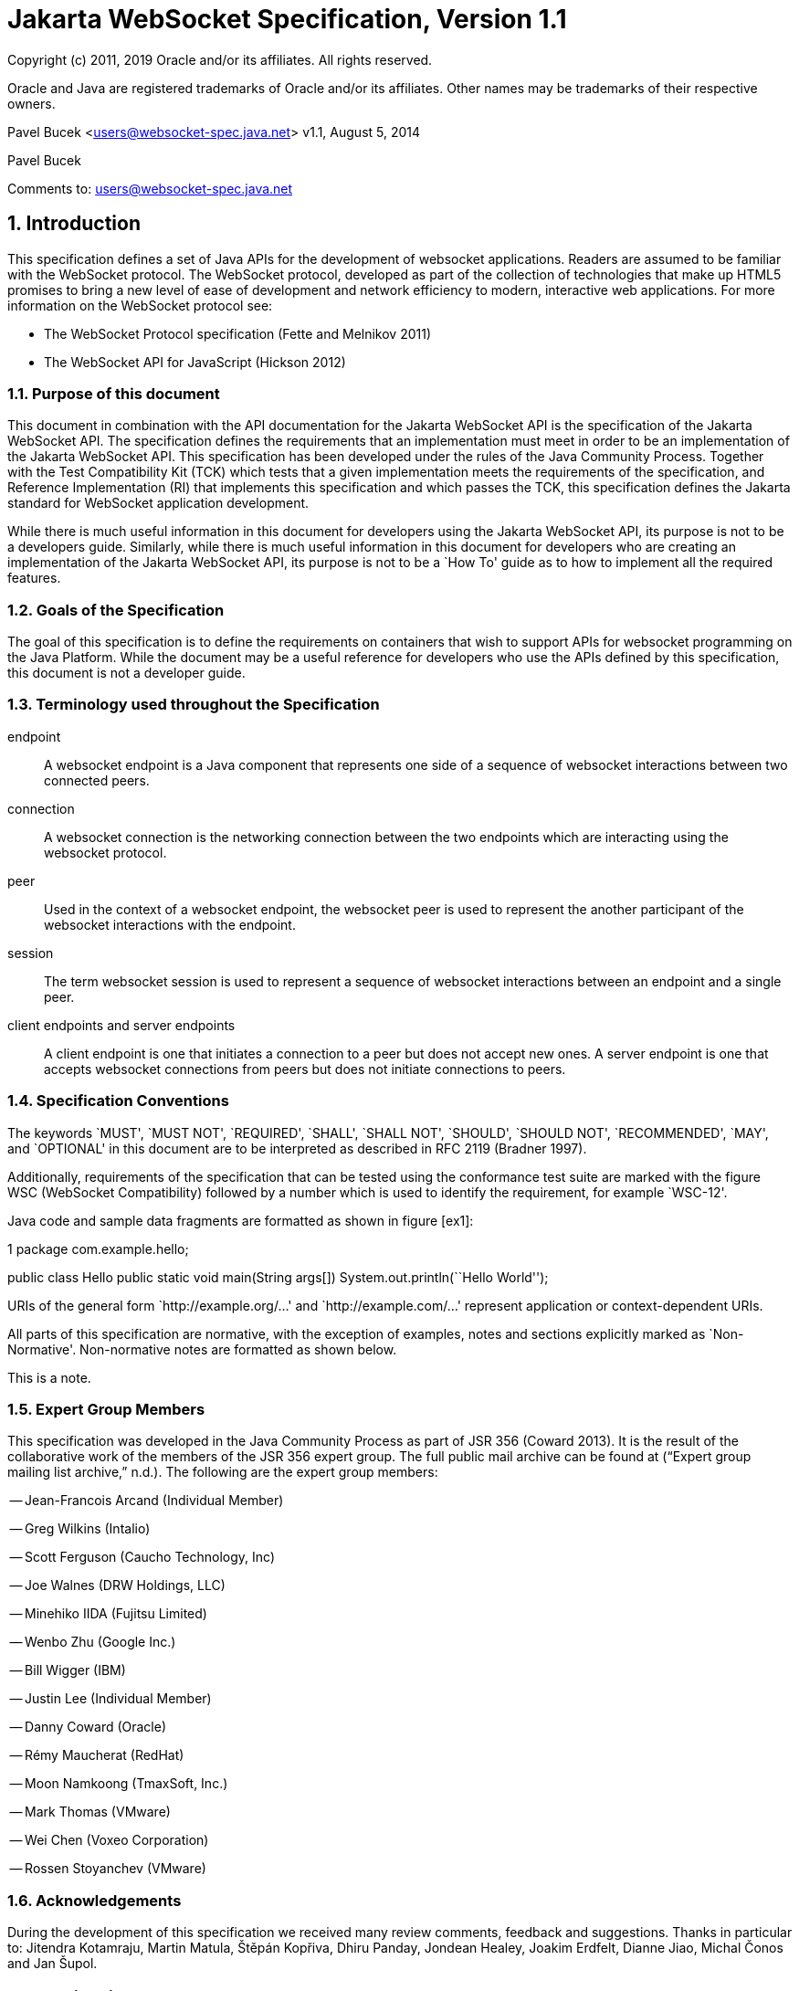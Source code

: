 :sectnums:
= Jakarta WebSocket Specification, Version 1.1

Copyright (c) 2011, 2019 Oracle and/or its affiliates. All rights reserved.

Oracle and Java are registered trademarks of Oracle and/or its 
affiliates. Other names may be trademarks of their respective owners. 

Pavel Bucek <users@websocket-spec.java.net>
v1.1, August 5, 2014

Pavel Bucek +

Comments to: users@websocket-spec.java.net

[[introduction]]
== Introduction

This specification defines a set of Java APIs for the development of
websocket applications. Readers are assumed to be familiar with the
WebSocket protocol. The WebSocket protocol, developed as part of the
collection of technologies that make up HTML5 promises to bring a new
level of ease of development and network efficiency to modern,
interactive web applications. For more information on the WebSocket
protocol see:

* The WebSocket Protocol specification (Fette and Melnikov 2011)
* The WebSocket API for JavaScript (Hickson 2012)

[[purpose]]
=== Purpose of this document

This document in combination with the API documentation for the Jakarta
WebSocket API is the specification of the Jakarta WebSocket API. The
specification defines the requirements that an implementation must meet
in order to be an implementation of the Jakarta WebSocket API. This
specification has been developed under the rules of the Java Community
Process. Together with the Test Compatibility Kit (TCK) which tests that
a given implementation meets the requirements of the specification, and
Reference Implementation (RI) that implements this specification and
which passes the TCK, this specification defines the Jakarta standard for
WebSocket application development.

While there is much useful information in this document for developers
using the Jakarta WebSocket API, its purpose is not to be a developers
guide. Similarly, while there is much useful information in this
document for developers who are creating an implementation of the Jakarta
WebSocket API, its purpose is not to be a `How To' guide as to how to
implement all the required features.

[[goals-of-the-specification]]
=== Goals of the Specification

The goal of this specification is to define the requirements on
containers that wish to support APIs for websocket programming on the
Java Platform. While the document may be a useful reference for
developers who use the APIs defined by this specification, this document
is not a developer guide.

[[terminology-used-throughout-the-specification]]
=== Terminology used throughout the Specification

endpoint::
  A websocket endpoint is a Java component that represents one side of a
  sequence of websocket interactions between two connected peers.
connection::
  A websocket connection is the networking connection between the two
  endpoints which are interacting using the websocket protocol.
peer::
  Used in the context of a websocket endpoint, the websocket peer is
  used to represent the another participant of the websocket
  interactions with the endpoint.
session::
  The term websocket session is used to represent a sequence of
  websocket interactions between an endpoint and a single peer.
client endpoints and server endpoints::
  A client endpoint is one that initiates a connection to a peer but
  does not accept new ones. A server endpoint is one that accepts
  websocket connections from peers but does not initiate connections to
  peers.

[[specification-conventions]]
=== Specification Conventions

The keywords `MUST', `MUST NOT', `REQUIRED', `SHALL', `SHALL NOT',
`SHOULD', `SHOULD NOT', `RECOMMENDED', `MAY', and `OPTIONAL' in this
document are to be interpreted as described in RFC 2119 (Bradner 1997).

Additionally, requirements of the specification that can be tested using
the conformance test suite are marked with the figure WSC (WebSocket
Compatibility) followed by a number which is used to identify the
requirement, for example `WSC-12'.

Java code and sample data fragments are formatted as shown in figure
[ex1]:

1 package com.example.hello;

public class Hello public static void main(String args[])
System.out.println(``Hello World'');

URIs of the general form `http://example.org/...' and
`http://example.com/...' represent application or context-dependent
URIs.

All parts of this specification are normative, with the exception of
examples, notes and sections explicitly marked as `Non-Normative'.
Non-normative notes are formatted as shown below.

This is a note.

[[expert_group]]
=== Expert Group Members

This specification was developed in the Java Community Process as part
of JSR 356 (Coward 2013). It is the result of the collaborative work of
the members of the JSR 356 expert group. The full public mail archive
can be found at (“Expert group mailing list archive,” n.d.). The
following are the expert group members:


-- Jean-Francois Arcand (Individual Member)

-- Greg Wilkins (Intalio)

-- Scott Ferguson (Caucho Technology, Inc)

-- Joe Walnes (DRW Holdings, LLC)

-- Minehiko IIDA (Fujitsu Limited)

-- Wenbo Zhu (Google Inc.)

-- Bill Wigger (IBM)

-- Justin Lee (Individual Member)

-- Danny Coward (Oracle)

-- Rémy Maucherat (RedHat)

-- Moon Namkoong (TmaxSoft, Inc.)

-- Mark Thomas (VMware)

-- Wei Chen (Voxeo Corporation)

-- Rossen Stoyanchev (VMware)

[[acks]]
=== Acknowledgements

During the development of this specification we received many review
comments, feedback and suggestions. Thanks in particular to: Jitendra
Kotamraju, Martin Matula, Štěpán Kopřiva, Dhiru Panday, Jondean Healey,
Joakim Erdfelt, Dianne Jiao, Michal Čonos and Jan Šupol.

[[applications]]
== Applications

Jakarta WebSocket applications consist of websocket endpoints. A websocket
endpoint is a Java object that represents one end of a websocket
connection between two peers.

There are two main means by which an endpoint can be created. The first
means is to implement certain of the API classes from the Jakarta WebSocket
API with the required behavior to handle the endpoint lifecycle, consume
and send messages, publish itself, or connect to a peer. Often, this
specification will refer to this kind of endpoint as a __programmatic
endpoint__. The second means is to decorate a Plain Old Java Object
(POJO) with certain of the annotations from the Jakarta WebSocket API. The
implementation then takes these annotated classes and creates the
appropriate objects at runtime to deploy the POJO as a websocket
endpoint. Often, this specification will refer to this kind of endpoint
as an __annotated endpoint__. The specification will refer to an
endpoint when it is talking about either kind of endpoint: programmatic
or annotated.

The endpoint participates in the opening handshake that establishes the
websocket connection. The endpoint will typically send and receive a
variety of websocket messages. The endpoint’s lifecycle comes to an end
when the websocket connection is closed.

[[api]]
=== API Overview

This section gives a brief overview of the Jakarta WebSocket API in order
to set the stage for the detailed requirements that follow.

[[endpoint-lifecycle]]
==== Endpoint Lifecycle

A logical websocket endpoint is represented in the Jakarta WebSocket API by
instances of the *Endpoint* class. Developers may subclass the
*Endpoint* class with a public, concrete class in order to intercept
lifecycle events of the endpoint: those of a peer connecting, an open
connection ending and an error being raised during the lifetime of the
endpoint.

Unless otherwise overridden by a developer provided configurator (see
[configuration:creation]), the websocket implementation must use one
instance per application per VM of the *Endpoint* class to represent the
logical endpoint per connected peer. [WSC 2.1.1-1] Each instance of the
*Endpoint* class in this typical case only handles connections to the
endpoint from one and only one peer.

[[sessions]]
==== Sessions

The Jakarta WebSocket API models the sequence of interactions between an
endpoint and each of its peers using an instance of the *Session* class.
The interactions between a peer and an endpoint begin with an open
notification, followed by some number, possibly zero, of websocket
messages between the endpoint and peer, followed by a close notification
or possibly a fatal error which terminates the connection. For each peer
that is interacting with an endpoint, there is one unique *Session*
instance that represents that interaction. [WSC 2.1.2-1] This *Session*
instance corresponding to the connection with that peer is passed to the
endpoint instance representing the logical endpoint at the key events in
its lifecycle.

Developers may use the user property map accessible through the
*getUserProperties()* call on the *Session* object to associate
application specific information with a particular session. The
websocket implementation must preserve this session data for later
access until the completion of the *onClose()* method on the endpoint
instance. [WSC 2.1.2-2]. After that time, the websocket implementation
is permitted to discard the developer data. A websocket implementation
that chooses to pool *Session* instances may at that point re-use the
same *Session* instance to represent a new connection provided it issues
a new unique *Session* id. [WSC 2.1.2-3]

Websocket implementations that are part of a distributed container may
need to migrate websocket sessions from one node to another in the case
of a failover. Implementations are required to preserve developer data
objects inserted into the websocket session if the data is marked
**java.io.Serializable**. [WSC 2.1.2-4]

[[receiving-messages]]
==== Receiving Messages

The Jakarta WebSocket API presents a variety of means for an endpoint to
receive messages from its peers. Developers implement the subtype of the
*MessageHandler* interface that suits the message delivery style that
best suits their needs, and register the interest in messages from a
particular peer by registering the handler on the Session instance
corresponding to the peer.

The API limits the registration of *MessageHandlers* per *Session* to be
one *MessageHandler* per native websocket message type. [WSC 2.1.3-1] In
other words, the developer can only register at most one
*MessageHandler* for incoming text messages, one *MessageHandler* for
incoming binary messages, and one *MessageHandler* for incoming pong
messages. The websocket implementation must generate an error if this
restriction is violated [WSC 2.1.3-2].

Future versions of the specification may lift this restriction.

Method *Session.addMessageHandler(MessageHandler)* is not safe for use
in all circumstances, especially when using Lambda Expressions. The API
forces implementations to get the **MessageHandler**’s type parameter in
runtime, which is not always possible. The only case where you can
safely use this method is when you are directly implementing
*MessageHandler.Whole* or *MessageHandler.Partial* as an anonymous
class. This approach guarantees that generic type information will be
present in the generated class file and the runtime will be able to get
it. For any other case (Lambda Expressions included), one of following
methods have to be used:
*Session.addMessageHandler(Classlatexmath:[$<$]Tlatexmath:[$>$],
MessageHandler.Partiallatexmath:[$<$]Tlatexmath:[$>$])* or
**Session.addMessageHandler(Classlatexmath:[$<$]Tlatexmath:[$>$],
MessageHandler.Wholelatexmath:[$<$]Tlatexmath:[$>$])**.

[[sending-messages]]
==== Sending Messages

The Jakarta WebSocket API models each peer of a session with an endpoint as
an instance of the *RemoteEndpoint* interface. This interface and its
two subtypes (**RemoteEndpoint.Whole** and **RemoteEndpoint.Partial**)
contain a variety of methods for sending websocket messages from the
endpoint to its peer.

Example

Here is an example of a server endpoint that waits for incoming text
messages, and responds immediately when it gets one to the client that
sent it. The example endpoint is shown, first using only the API
classes:

[source,java]
public class HelloServer extends Endpoint {
    @Override
    public void onOpen(Session session, EndpointConfig ec) {
        final RemoteEndpoint.Basic remote = session.getBasicRemote();
        session.addMessageHandler(String.class,
            new MessageHandler.Whole<String>() {
                public void onMessage(String text) {
                    try {
                        remote.sendText("Got your message (" + text + "). Thanks !");
                    } catch (IOException ioe) {
                        ioe.printStackTrace();
                    }
                }
        });
    }
}

and second using the annotations in the API:

[source,java]
@ServerEndpoint("/hello")
public class MyHelloServer {
    @OnMessage
    public String handleMessage(String message) {
        return "Got your message (" + message + "). Thanks !";
    }
}

Note: the examples are almost equivalent save for the annotated endpoint
carries its own path mapping.

[[closing-connections]]
==== Closing Connections

If an open connection to a websocket endpoint is to be closed for any
reason, whether as a result of receiving a websocket close event from
the peer, or because the underlying implementation has reason to close
the connection, the websocket implementation must invoke the *onClose()*
method of the websocket endpoint. [WSC 2.1.5-1]

If the close was initiated by the remote peer, the implementation must
use the close code and reason sent in the websocket protocol close
frame. If the close was initiated by the local container, for example if
the local container determines the session has timed out, the local
implementation must use the websocket protocol close code
latexmath:[$1006$] (a code especially disallowed in close frames on the
wire), with a suitable close reason. That way the endpoint can determine
whether the close was initiated remotely or locally. If the session is
closed locally, the implementation must attempt to send the websocket
close frame prior to calling the *onClose()* method of the websocket
endpoint.

[[clients-and-servers]]
==== Clients and Servers

The websocket protocol is a two-way protocol. Once established, the
websocket protocol is symmetrical between the two parties in the
conversation. The difference between a websocket _client_ and a
websocket _server_ lies only in the means by which the two parties are
connected. In this specification, we will say that a websocket client is
a websocket endpoint that initiates a connection to a peer. We will say
that a _websocket server_ is a websocket endpoint that is published and
awaits connections from peers. In most deployments, a websocket client
will connect to only one websocket server, and a websocket server will
accept connections from several clients.

Accordingly, the WebSocket API only distinguishes between endpoints that
are websocket clients from endpoints that are websocket servers in the
configuration and setup phase.

[[websocketcontainers]]
==== WebSocketContainers

The websocket implementation is represented to applications by instances
of the *WebSocketContainer* class. Each *WebSocketContainer* instance
carries a number of configuration properties that apply to endpoints
deployed within it. In server deployments of websocket implementations,
there is one unique *WebSocketContainer* instance per application per
Java VM. [WSC 2.1.7-1] In client deployments of websocket
implementations, applications obtain instances of the
*WebSocketContainer* from the *ContainerProvider* class.

[[endpoints-using-websocket-annotations]]
=== Endpoints using WebSocket Annotations

Java annotations have become widely used as a means to add deployment
characteristics to Java objects, particularly in the Jakarta EE platform.
The Jakarta WebSocket specification defines a small number of websocket
annotations that allow developers to take Java classes and turn them
into websocket endpoints. This section gives a short overview to set the
stage for more detailed requirements later in this specification.

[[annotated-endpoints]]
==== Annotated Endpoints

The class level *@ServerEndpoint* annotation indicates that a Java class
is to become a websocket endpoint at runtime. Developers may use the
value attribute to specify a URI mapping for the endpoint. The
*encoders* and *decoders* attributes allow the developer to specify
classes that encode application objects into websocket messages, and
decode websocket messages into application objects.

[[websocket-lifecycle]]
==== Websocket Lifecycle

The method level *@OnOpen* and *@OnClose* annotations allow the
developers to decorate methods on their *@ServerEndpoint* annotated Java
class to specify that they must be called by the implementation when the
resulting endpoint receives a new connection from a peer or when a
connection from a peer is closed, respectively. [WSC 2.2.2-1]

[[handling-messages]]
==== Handling Messages

In order that the annotated endpoint can process incoming messages, the
method level *@OnMessage* annotation allows the developer to indicate
which methods the implementation must call when a message is received. [WSC 2.2.3-1]

[[handling-errors]]
==== Handling Errors

In order that an annotated endpoint can handle errors that occur as a
arising from external events, for example on decoding an incoming
message, an annotated endpoint can use the *@OnError* annotation to mark
one of its methods must be called by the implementation with information
about the error whenever such an error occurs. [WSC 2.2.4-1]

[[pings-and-pongs]]
==== Pings and Pongs

The ping/pong mechanism in the websocket protocol serves as a check that
the connection is still active. Following the requirements of the
protocol, if a websocket implementation receives a ping message from a
peer, it must respond as soon as possible to that peer with a pong
message containing the same application data. [WSC 2.2.5-1] Developers
who wish to send a unidirectional pong message may do so using the
*RemoteEndpoint* API. Developers wishing to listen for returning pong
messages may either define a *MessageHandler* for them, or annotate a
method using the *@OnMessage* annotation where the method stipulates a
*PongMessage* as its message entity parameter. In either case, if the
implementation receives a pong message addressed to this endpoint, it
must call that MessageHandler or that annotated message. [WSC 2.2.5-2]

[[clientapi]]
=== Jakarta WebSocket Client API

This specification defines two configurations of the Jakarta WebSocket API.
The Jakarta WebSocket API is used to mean the full functionality defined in
this specification. This API is intended to be implemented either as a
standalone websocket implementation, as part of a Jakarta servlet
container, or as part of a full Jakarta EE platform implementation. The
APIs that must be implemented to conform to the Jakarta WebSocket API are
all the Java apis in the packages *jakarta.websocket.** and
**jakarta.websocket.server.***. Some of the non-api features of the Jakarta
WebSocket API are optional when the API is not implemented as part of
the full Jakarta EE platform, for example, the requirement that websocket
endpoints be non-contextual managed beans (see Chapter 7). Such Jakarta EE
only features are clearly marked where they are described.

The Jakarta WebSocket API also contains a subset of its functionality
intended for desktop, tablet or smartphone devices. This subset does not
contain the ability to deploy server endpoints. This subset known as the
Jakarta WebSocket Client API. The APIs that must be implemented to conform
to the Jakarta WebSocket Client API are all the Java apis in the packages
**jakarta.websocket.***.

[[configuration]]
== Configuration

WebSocket applications are configured with a number of key parameters:
the path mapping that identifies a websocket endpoint in the URI-space
of the container, the subprotocols that the endpoint supports, the
extensions that the application requires. Additionally, during the
opening handshake, the application may choose to perform other
configuration tasks, such as checking the hostname of the requesting
client, or processing cookies. This section details the requirements on
the container to support these configuration tasks.

Both client and server endpoint configurations include a list of
application provided encoder and decoder classes that the implementation
must use to translate between websocket messages and application defined
message objects. [WSC-3-1]

Here follows the definition of the server-specific and client-specific
configuration options.

[[serverconfig]]
=== Server Configurations

In order to deploy a programmatic endpoint into the URI space available
for client connections, the container requires a *ServerEndpointConfig*
instance. This object holds configuration data and the default
implementation provided algorithms needed by the implementation to
configure the endpoint. The WebSocket API allow certain of these
configuration operations to be overriden by developers by providing a
custom *ServerEndpointConfig.Configurator* implementation with the
**ServerEndpointConfig**. [WSC-3.1-1]

These operations are laid out below.

[[uri-mapping]]
==== URI Mapping

This section describes the the URI mapping policy for server endpoints.
The websocket implementation must compare the incoming URI to the
collection of all endpoint paths and determine the best match. The
incoming URI in an opening handshake request matches an enpoint path if
either it is an exact match in the case where the endpoint path is a
relative URI, and if it is a valid expansion of the endpoint path in the
case where the endpoint path is a URI template. [WSC-3.1.1-1]

An application that contains multiple endpoint paths that are the same
relative URI is not a valid application. An application that contains
multiple endpoint paths that are equivalent URI-templates is not a valid
application. [WSC-3.1.1-2]

However, it is possible for an incoming URI in an opening handshake
request theoretically to match more than one endpoint path. For example,
consider the following case:-

incoming URI: ``/a/b''

endpoint A is mapped to ``/a/b''

endpoint B is mapped to /a/\{customer-name}

The websocket implementation will attempt to match an incoming URI to an
endpoint path (URI or level 1 URI-template) in the application in a
manner equivalent to the following: [WSC-3.1.1-3]

Since the endpoint paths are either relative URIs or URI templates level
1, the paths do not match if they do not have the same number of
segments, using ’/’ as the separator. So, the container will traverse
the segments of the endpoint paths with the same number of segments as
the incoming URI from left to right, comparing each segment with the
corresponding segment of the incoming URI. At each segment, the
implementation will retain those endpoint paths that match exactly, or
if there are none, those that are a variable segment, before moving to
check the next segment. If there is an endpoint path at the end of this
process there is a match.

Because of the requirement disallowing multiple endpoint paths and
equivalent URI-templates, and the preference for exact matches at each
segment, there can only be at most one path, and it is the best match.

Examples

\i) suppose an endpoint has path /a/b/, the only incoming URI that
matches this is /a/b/

\ii) suppose an endpoint is mapped to /a/\{var}

incoming URIs that do match: /a/b (with var=b), /a/apple (with
var=apple)

URIs that do NOT match: /a, /a/b/c (because empty string and strings
with reserved characters ``/'' are not valid URI-template level 1
expansions.)

\iii) suppose we have three endpoints and their paths:

endpoint A: /a/\{var}/c

endpoint B: /a/b/c

endpoint C: /a/\{var1}/\{var2}

incoming URI: a/b/c matches B, not A or C, because an exact match is
preferred.

incoming URI: a/d/c matches A with variable var=d, because an exact
matching segment is preferred over a variable segment

incoming URI: a/x/y/ matches C, with var1=x, var2=y

\iv) suppose we have two endpoints

endpoint A: /\{var1}/d

endpoint B: /b/\{var2}

incoming URI: /b/d matches B with var2=d, not A with var1=b because the
matching process works from left to right.

The implementation must not establish the connection unless there is a
match. [WSC-3.1.1-4]

[[subprotocol-negotiation]]
==== Subprotocol Negotiation

The default server configuration must be provided a list of supported
protocols in order of preference at creation time. During subprotocol
negotiation, this configuration examines the client-supplied subprotocol
list and selects the first subprotocol in the list it supports that is
contained within the list provided by the client, or none if there is no
match. [WSC-3.1.2-1]

[[extension-modification]]
==== Extension Modification

In the opening handshake, the client supplies a list of extensions that
it would like to use. The default server configuration selects from
those extensions the ones it supports, and places them in the same order
as requested by the client. [WSC-3.1.3-1]

[[origin-check]]
==== Origin Check

The default server configuration makes a check of the hostname provided
in the Origin header, failing the handshake if the hostname cannot be
verified. [WSC-3.1.4-1]

[[handshake-modification]]
==== Handshake Modification

The default server configuration makes no modification of the opening
handshake process other than that described above. [WSC-3.1.5-1]

Developers may wish to customize the configuration and handshake
negotiation policies laid out above. In order to do so, they may provide
their own implementations of **ServerEndpointConfig.Configurator**.

For example, developers may wish to intervene more in the handshake
process. They may wish to use Http cookies to track clients, or insert
application specific headers in the handshake response. In order to do
this, they may implement the *modifyHandshake()* method on the
**ServerEndpointConfig.Configurator**, wherein they have full access to
the *HandshakeRequest* and *HandshakeResponse* of the handshake.

[[custom-state-or-processing-across-server-endpoint-instances]]
==== Custom State or Processing Across Server Endpoint Instances

The developer may also implement *ServerEndpointConfig.Configurator* in
order to hold custom application state or methods for other kinds of
application specific processing that is accessible from all *Endpoint*
instances of the same logical endpoint via the *EndpointConfig* object.

[[configuration:creation]]
==== Customizing Endpoint Creation

The developer may control the creation of endpoint instances by
supplying a *ServerEndpointConfig.Configurator* object that overrides
the *getEndpointInstance()* call. The implementation must call this
method each time a new client connects to the logical endpoint.
[WSC-3.1.7-1] The platform default implementation of this method is to
return a new instance of the endpoint class each time it is called. [WSC-3.1.7-2]

In this way, developers may deploy endpoints in such a way that only one
instance of the endpoint class is instantiated for all the client
connections to the logical endpoints. In this case, developers are
cautioned that such a `singleton' instance of the endpoint class will
have to program with concurrent calling threads in mind, for example, if
two different clients send a message at the same time.

[[client-configuration]]
=== Client Configuration

In order to connect a websocket client endpoint to its corresponding
websocket server endpoint, the implementation requires configuration
information. Aside from the list of encoders and decoders, the Jakarta
WebSocket API needs the following attributes:

[[subprotocols]]
==== Subprotocols

The default client configuration uses the developer provided list of
subprotocols, to send in order of preference, the names of the
subprotocols it would like to use in the opening handshake it
formulates. [WSC-3.2.1-1]

[[extensions]]
==== Extensions

The default client configuration must use the developer provided list of
extensions to send, in order of preference, the extensions, including
parameters, that it would like to use in the opening handshake it
formulates. [WSC-3.2.2-1]

[[client-configuration-modification]]
==== Client Configuration Modification

Some clients may wish to adapt the way in which the client side
formulates the opening handshake interaction with the server. Developers
may provide their own implementations of
ClientEndpointConfig.Configurator which override the default behavior of
the underlying implementation in order to customize it to suit a
particular application’s needs.

[[annotations]]
== Annotations

This section contains a full specification of the semantics of the
annotations in the Jakarta WebSocket API.

[[serverendpoint]]
=== @ServerEndpoint

This class level annotation signifies that the Java class it decorates
must be deployed by the implementation as a websocket server endpoint
and made available in the URI-space of the websocket implementation.
[WSC-4.1-1] The class must be public, concrete, and have a public
no-args constructor. The class may or may not be final, and may or may
not have final methods.

[[value]]
==== value

The *value* attribute must be a Java string that is a partial URI or
URI-template (level-1), with a leading `/'. For a definition of
URI-templates, see (Gregorio et al. 2012). The implementation uses the
value attribute to deploy the endpoint to the URI space of the websocket
implementation. The implementation must treat the value as relative to
the root URI of the websocket implementation in determining a match
against the request URI of an incoming opening handshake request.
[WSC-4.1.1-2] The semantics of matching for annotated endpoints is the
same as was defined in the previous chapter. The value attribute is
mandatory; the implementation must reject a missing or malformed path at
deployment time [WSC-4.1.1-3].

For example,

[source,java]
@ServerEndpoint("/bookings/{guest-id}")
public class BookingServer {

    @OnMessage
    public void processBookingRequest(
        @PathParam("guest-id") String guestID,
        String message,
        Session session) {
        // process booking from the given guest here
    }
}

In this case, a client will be able to connect to this endpoint with any
of the URIs

* */bookings/JohnSmith*
* */bookings/SallyBrown*
* */bookings/MadisonWatson*

However, were the endpoint annotation to be
**@ServerEndpoint(``/bookings/SallyBrown'')**, then only a client
request to */bookings/SallyBrown* would be able to connect to this
websocket endpoint.

If URI-templates are used in the value attribute, the developer may
retrieve the variable path segments using the *@PathParam* annotation,
as described below.

Applications that contain more than one annotated endpoint may
inadvertently use the same relative URI. The websocket implementation
must reject such an application at deployment time with an informative
error message that there is a duplicate path that it cannot resolve. [WSC-4.1.1-4]

Applications may contain an endpoint mapped to a path that is an
expanded form of a URI template that is used by another endpoint in the
same application. In this case, the application is valid. Please refer
to the previous chapter for a definition of how to resolve the best
match in this type of situation.

Future versions of the specification may allow higher levels of
URI-templates.

[[encoders]]
==== encoders

The *encoders* attribute contains a (possibly empty) list of Java
classes that are to act as encoder components for this endpoint. These
classes must implement some form of the *Encoder* interface, and have
public no-arg constructors and be visible within the classpath of the
application that this websocket endpoint is part of. The implementation
must create a new instance of each encoder per connection per endpoint
which guarantees no two threads are in the encoder at the same time. The
implementation must attempt to encode application objects of matching
parametrized type as the encoder when they are attempted to be sent
using the *RemoteEndpoint* API [WSC-4.1.2-1].

[[decoders]]
==== decoders
^^^^^^^^

The *decoders* attribute contains a (possibly empty) list of Java
classes that are to act as decoder components for this endpoint. These
classes must implement some form of the *Decoder* interface, and have
public no-arg constructors and be visible within the classpath of the
application that this websocket endpoint is part of. The implementation
must create a new instance of each encoder per connection per endpoint.
The implementation must attempt to decode websocket messages using the
decoder in the list appropriate to the native websocket message type and
pass the message in decoded object form to the websocket endpoint
[WSC-4.1.3-1]. On *Decoder* implementations that have it, the
implementation must use the *willDecode()* method on the decoder to
determine if the *Decoder* will match the incoming message [WSC-4.1.3-2]

[[subprotocols-1]]
==== subprotocols

The *subprotocols* parameter contains a (possibly empty) list of string
names of the sub protocols that this endpoint supports. The
implementation must use this list in the opening handshake to negotiate
the desired subprotocol to use for the connection it establishes
[WSC-4.1.4-1].

[[configurator]]
==== configurator

The optional configurator attribute allows the developer to indicate
that he would like the websocket implementation to use a developer
provided implementation of **ServerEndpointConfig.Configurator**. If one
is supplied, the websocket implementation must use this when configuring
the endpoint. [WSC-4.1.5-1] The developer may use this technique to
share state across all instances of the endpoint in addition to
customizing the opening handshake.

[[clientendpoint]]
=== @ClientEndpoint

This class level annotation signifies that the Java class it decorates
is to be deployed as a websocket client endpoint that will connect to a
websocket endpoint residing on a websocket server. The class must have a
public no-args constructor, and additionally may conform to one of the
types listed in Chapter [jakartaee].

[[encoders-1]]
==== encoders

The *encoders* parameter contains a (possibly empty) list of Java
classes that are to act as encoder components for this endpoint. These
classes must implement some form of the *Encoder* interface, and have
public no-arg constructors and be visible within the classpath of the
application that this websocket endpoint is part of. The implementation
must create a new instance of each encoder per connection per endpoint
which guarantees no two threads are in the encoder at the same time. The
implementation must attempt to encode application objects of matching
parametrized type as the encoder when they are attempted to be sent
using the *RemoteEndpoint* API [WSC-4.2.1-1].

[[decoders-1]]
==== decoders

The *decoders* parameter contains a (possibly empty) list of Java
classes that are to act as decoder components for this endpoint. These
classes must implement some form of the Decoder interface, and have
public no-arg constructors and be visible within the classpath of the
application that this websocket endpoint is part of. The implementation
must create a new instance of each encoder per connection per endpoint.
The implementation must attempt to decode websocket messages using the
first appropriate decoder in the list and pass the message in decoded
object form to the websocket endpoint [WSC-4.2.2-1]. If the Decoder
implementation has the method, the implementation must use the
*willDecode()* method on the decoder to determine if the *Decoder* will
match the incoming message [WSC-4.2.2-2]

[[configurator-1]]
==== configurator

The optional *configurator* attribute allows the developer to indicate
that he would like the websocket implementation to use a developer
provided implementation of **ClientEndpointConfig.Configurator**. If one
is supplied, the websocket implementation must use this when configuring
the endpoint. [4.2.3-1] The developer may use this technique to share
state across all instances of the endpoint in addition to customizing
the opening handshake.

[[subprotocols-2]]
==== subprotocols

The *subprotocols* parameter contains a (possibly empty) list of string
names of the sub protocols that this endpoint is willing to support. The
implementation must use this list in the opening handshake to negotiate
the desired subprotocol to use for the connection it establishes
[WSC-4.2.4-1].

[[pathparam]]
=== @PathParam

This annotation is used to annotate one or more parameters of methods on
an annotated endpoint class decorated with any of the annotations
**@OnMessage**, **@OnError**, **@OnOpen**, **@OnClose**. The allowed
types for these parameters are String, any Java primitive type, or boxed
version thereof. Any other type annotated with this annotation is an
error that the implementation must report at deployment time.
[WSC-4.3-1] The *value* attribute of this annotation must be present
otherwise the implementation must throw an error. [WSC-4.3-2] If the
*value* attribute of this annotation matches the variable name of an
element of the URI-template used in the *@ServerEndpoint* annotation
that annotates this annotated endpoint, then the implementation must
associate the value of the parameter it annotates with the value of the
path segment of the request URI to which the calling websocket frame is
connected when the method is called. [WSC-4.3-3] Otherwise, the value of
the String parameter annotated by this annotation must be set to *null*
by the implementation. The association must follow these rules:

if the parameter is a **String**, the container must use the value of
the path segment [WSC-4.3-4]

if the parameter is a Java primitive type or boxed version thereof, the
container must use the path segment string to construct the type with
the same result as if it had used the public one argument String
constructor to obtain the boxed type, and reduced to its primitive type
if necessary. [WSC-4.3-5]

If the container cannot decode the path segment appropriately to the
annotated path parameter, then the container must raise an
*DecodeException* to the error handling method of the websocket
containing the path segment. [WSC-4.3-6]

For example,

[source,java]
@ServerEndpoint("/bookings/{guest-id}")
public class BookingServer {
    @OnMessage
    public void processBookingRequest(
        @PathParam("guest-id") String guestID,
        String message,
        Session session) {
        // process booking from the given guest here
    }
}

In this example, if a client connects to this endpoint with the URI
**/bookings/JohnSmith**, then the value of the *guestID* parameter will
be **``JohnSmith''**.

Here is an example where the path parameter is an Integer:

[source,java]
@ServerEndpoint("/rewards/{vip-level}")
public class RewardServer {
    @OnMessage
    public void processReward(
        @PathParam("vip-level") Integer vipLevel,
        String message, Session session) {
        // process reward here
    }
}

[[onopen]]
=== @OnOpen

This annotation may be used on certain methods of a Java class annotated
with *@ServerEndpoint* or **@ClientEndpoint**. The annotation defines
that the decorated method be called whenever a new client has connected
to this endpoint. The container notifies the method after the connection
has been established [WSC-4.4-1]. The decorated method can only have an
optional *Session* parameter, an optional *EndpointConfig* parameter and
zero to n *String* parameters annotated with a *@PathParam* annotation
as parameters. If the *Session* parameter is present, the implementation
must pass in the newly created *Session* corresponding to the new
connection [WSC-4.4-2]. Any Java class using this annotation on a method
that does not follow these rules, or that uses this annotation on more
than one method may not be deployed by the implementation and the error
reported to the deployer. [WSC-4.4-3]

[[onclose]]
=== @OnClose

This annotation may be used on certain methods of a Java class annotated
with *@ServerEndpoint* or **@ClientEndpoint**. The annotation defines
that the decorated method be called whenever a remote peer is about to
be disconnected from this endpoint, whether that process is initiated by
the remote peer, by the local container or by a call to
**session.close()**. The container notifies the method before the
connection is brought down [WSC-4.5-1]. The decorated method can only
have optional *Session* parameter, optional *CloseReason* parameter and
zero to n *String* parameters annotated with a *@PathParam* annotation
as parameters. If the *Session* parameter is present, the implementation
must pass in the about-to-be ended *Session* corresponding to the
connection [WSC-4.5-2]. If the method itself throws an error, the
implementation must pass this error to the *onError()* method of the
endpoint together with the session [WSC-4.5-3].

Any Java class using this annotation on a method that does not follow
these rules, or that uses this annotation on more than one method may
not be deployed by the implementation and the error reported to the
deployer. [WSC-4.5-4]

[[onerror]]
=== @OnError

This annotation may be used on certain methods of a Java class annotated
with *@ServerEndpoint* or **@ClientEndpoint**. The annotation defines
that the decorated method be called whenever an error is generated on
any of the connections to this endpoint. The decorated method can only
have optional *Session* parameter, mandatory *Throwable* parameter and
zero to n *String* parameters annotated with a *@PathParam* annotation
as parameters. If the *Session* parameter is present, the implementation
must pass in the *Session* in which the error occurred to the connection
[WSC-4.6-1]. The container must pass the error as the *Throwable*
parameter to this method [WSC-4.6-2].

Any Java class using this annotation on a method that does not follow
these rules, or that uses this annotation on more than one method may
not be deployed by the implementation and the error reported to the
deployer. [WSC-4.6-3]

[[onmessage]]
=== @OnMessage

This annotation may be used on certain methods of a Java class annotated
with *@ServerEndpoint* or **@ClientEndpoint**. The annotation defines
that the decorated method be called whenever an incoming message is
received. The method it decorates may have a number of forms for
handling text, binary or pong messages, and for sending a message back
immediately that are defined in detail in the api documentation for
**@OnMessage**.

Any method annotated with *@OnMessage* that does not conform to the
forms defied therein is invalid. The websocket implementation must not
deploy such an endpoint and must raise a deployment error if an attempt
is made to deploy such an annotated endpoint. [WSC-4.7-1]

If the method uses a class equivalent of a Java primitive as a method
parameter to handle whole text messages, the implementation must use the
single String parameter constructor to attempt construct the object. If
the method uses a Java primitive as a method parameter to handle whole
text messages, the implementation must attempt to construct its class
equivalent as described above, and then convert it to its primitive
value. [WSC-4.7-2]

If the method uses a Java primitive as a return value, the
implementation must construct the text message to send using the
standard Java string representation of the Java primitive. If the method
uses a class equivalent of a Java primitive as a return value, the
implementation must construct the text message from the Java primitive
equivalent as just described. [WSC-4.7-3]

Each websocket endpoint may only have one message handling method for
each of the native websocket message formats: text, binary and pong. The
websocket implementation must not deploy such an endpoint and must raise
a deployment error if an attempt is made to deploy such an annotated
endpoint. [WSC-4.7-4]

[[maxmessagesize]]
==== maxMessageSize

The maxMessageSize attribute allows the developer to specify the maximum
size of message in bytes that the method it annotates will be able to
process, or latexmath:[$-1$] to indicate that there is no maximum. The
default is latexmath:[$-1$].

If an incoming message exceeds the maximum message size, the
implementation must formally close the connection with a close code of
latexmath:[$1009$] (Too Big). [WSC-4.7.1-1]

[[websockets-and-inheritance]]
=== WebSockets and Inheritance

The websocket annotation behaviors defined by this specification are not
passed down the Java class inheritance hierarchy. They apply only to the
Java class on which they are marked. For example, a Java class that
inherits from a Java class annotated with class level WebSocket
annotations does not itself become an annotated endpoint, unless it
itself is annotated with a class level WebSocket annotation. Similarly,
subclasses of an annotated endpoint may not use method level websocket
annotations unless they themselves use a class level websocket
annotation. Subclasses that override methods annotated with websocket
method annotations do not obtain websocket callbacks unless those
subclass methods themselves are marked with a method level websocket
annotation.

Implementations should not deploy Java classes that mistakenly mix Java
inheritance with websocket annotations in these ways. [WSC-4.8.1]

Implementations that use archive scanning techniques to deploy endpoints
on startup must filter out subclasses of annotated endpoints, in
addition to other errent endpoint definitions such as annotated classes
that are non-public when they build the list of annotated endpoints to
deploy. [WSC-4.8.2]

[[exception-handling-and-threading]]
== Exception handling and Threading

[[threading-considerations]]
=== Threading Considerations

Implementations of the WebSocket API may employ a variety of threading
strategies in order to provide a scalable implementation. The
specification aims to allow a range of strategies. However, the
implementation must fulfill certain threading requirements in order to
provide the developer a consistent threading environment for their
applications.

Unless backed by a Jakarta EE component with a different lifecycle (See
Chapter [jakartaee]), the container must use a unique instance of the
endpoint per peer. [WSC-5.1-1] In all cases, the implementation must not
invoke an endpoint instance with more than one thread per peer at a
time. [WSC-5.1-2] The implementation may not invoke the close method on
an endpoint until after the open method has completed. [WSC-5.1-3]

This guarantees that a websocket endpoint instance is never called by
more than one container thread at a time per peer. [WSC-5.1-4]

If the implementation decides to process an incoming message in parts,
it must ensure that the corresponding *onMessage()* calls are called
sequentially, and do not interleave either with parts of the same
message or with other messages [WSC-5.1.5].

[[exception:error]]
=== Error Handling

There are three categories of errors (checked and unchecked Java
exceptions) that this specification defines.

[[deployment-errors]]
==== Deployment Errors

These are errors raised during the deployment of an application
containing websocket endpoints. Some of these errors arise as the result
of a container malfunction during the deployment of the application. For
example, the container may not have sufficient computing resources to
deploy the application as specified. In this case, the container must
provide an informative error message to the developer during the
deployment process. [WSC-5.2.1-1] Other errors arise as a result of a
malformed websocket application. Chapter [annotations] provides several
examples of websocket endpoints that are malformed. In such cases, the
container must provide an informative error message to the deployer
during the deployment process. [WSC-5.2.1-2]

In both cases, a deployment error raised during the deployment process
must halt the deployment of the application, any well formed endpoints
deployed prior to the error being raised must be removed from service
and no more websocket endpoints from that application may be deployed by
the container, even if they are valid. [WSC-5.2.1-3]

If the deployment error occurs under the programmatic control of the
developer, for example, when using the WebSocketContainer API to deploy
a client endpoint, deployment errors must be reported by the container
to the developer by using an instance of the DeploymentException.
[WSC-5.2.1-4] Containers may choose the precise wording of the error
message in such cases.

If the deployment error occurs while deployment is managed by the
implementation, for example, as a result of deploying a WAR file where
the endpoints are deployed by the container as a result of scanning the
WAR file, the deployment error must be reported to the deployer by the
implementation as part of the container specific deployment process. [WSC-5.2.1-5]

[[errors-originating-in-websocket-application-code]]
==== Errors Originating in Websocket Application Code

All errors arising during the functioning of a websocket endpoint must
be caught by the websocket implementation. [WSC-5.2.2-1] Examples of
these errors include checked exceptions generated by *Decoders* used by
the endpoint, runtime errors generated in the message handling code used
by the endpoint. If the websocket endpoint has provided an error
handling method, either by implementing the *onError()* method in the
case of programmatic endpoints, or by using the @OnError annotation in
the case of annotated endpoints, the implementation must invoke the
error handling method with the error. [WSC-5.2.2-2]

If the developer has not provided an error handling method on an
endpoint that is generating errors, this indicates to the implementation
that the developer does not wish to handle such errors. In these cases,
the container must make this information available for later analysis,
for example by logging it. [WSC-5.2.2-3]

If the error handling method of an endpoint itself is generating runtime
errors, the container must make this information available for later
analysis. [WSC-5.2.2-4]

[[errors-originating-in-the-container-andor-underlying-connection]]
==== Errors Originating in the Container and/or Underlying Connection

A wide variety of runtime errors may occur during the functioning of an
endpoint. These may including broken underlying connections, occasional
communication errors handling incoming and outgoing messages, or fatal
errors communicating with a peer. Implementations or their
administrators judging such errors to be fatal to the correct
functioning of the endpoint may close the endpoint connection, making an
attempt to informing both participants using the *onClose()* method.
Containers judging such errors to be non-fatal to the correct
functioning of the endpoint may allow the endpoint to continue
functioning, but must report the error in message processing either as a
checked exception returned by one of the send operations, or by
delivering a the SessionException to the endpoint’s error handling
method, if present, or by logging the error for later analysis. [WSC-5.2.3-1]

[[packaging-and-deployment]]
== Packaging and Deployment

Jakarta WebSocket applications are packaged using the usual conventions of
the Java and Jakarta Platforms.

[[client-deployment-on-jdk]]
=== Client Deployment on JDK

The class files for the websocket application and any application
resources such as Jakarta WebSocket client applications are packaged as JAR
files, along with any resources such as text or image files that it
needs.

The client container is not required to automatically scan the JAR file
for websocket client endpoints and deploy them.

Obtaining a reference to the *WebSocketContainer* using the
*ContainerProvider* class, the developer deploys both programmatic
endpoints and annotated endpoints using the *connectToServer()* APIs on
the **WebSocketContainer**.

[[application-deployment-on-web-containers]]
=== Application Deployment on Web Containers

The class files for the endpoints and any resources they need such as
text or image files are packaged into the Jakarta EE-defined WAR file,
either directly under *WEB-INF/classes* or packaged as a JAR file and
located under **WEB-INF/lib**.

Jakarta EE containers are not required to support deployment of websocket
endpoints if they are not packaged in a WAR file as described above.

The Jakarta WebSocket implementation must use the web container scanning
mechanism defined in [Servlet 3.0] to find annotated and programmatic
endpoints contained within the WAR file at deployment time. [WSC-6.2-1]
This is done by scanning for classes annotated with *@ServerEndpoint*
and classes that extend **Endpoint**. See also section 4.8 for potential
extra steps needed after the scan for annotated endpoints. Further, the
websocket implementation must use the websocket scanning mechanism to
find implementations of the *ServerApplicationConfig* interface packaged
within the WAR file (or in any of its sub-JAR files). [WSC-6.2-2]

If scan of the WAR file locates one or more *ServerApplicationConfig*
implementations, the websocket implementation must instantiate each of
the *ServerApplicationConfig* classes it found. For each one, it must
pass the results of the scan of the archive containing it (top level WAR
or contained JAR) to its methods. [WSC-6.2-4] The set that is the union
of all the results obtained by calling the *getEndpointConfigs()* and
*getAnnotatedEndpointClasses()* on the *ServerApplicationConfig* classes
(that is to say, the annotated endpoint classes and configuration
objects for programmatic endpoints) is the set that the websocket
implementation must deploy. [WSC-6.2-5]

If the WAR file contains no *ServerApplicationConfig* implementations,
it must deploy all the annotated endpoints it located as a result of the
scan. [WSC-6.2-3] Because programmatic endpoints cannot be deployed
without a corresponding **ServerEndpointConfig**, if there are no
*ServerApplicationConfig* implementations to provide these configuration
objects, no programmatic endpoints can be deployed.

This means developers can easily deploy all the annotated endpoints in a
WAR file by simply bundling the class files for them into the WAR. This
also means that programmatic endpoints cannot be deployed using this
scanning mechanism unless a suitable *ServerApplicationConfig* is
supplied. This also means that the developer can have precise control
over which endpoints are to be deployed from a WAR file by providing one
or more *ServerApplicationConfig* implementation classes. This also
allows the developer to limit a potentially lengthy scanning process by
excluding certain JAR files from the scan (see Servlet 3.0, section
8.2.1). This last case may be desirable in the case of a WAR file
containing many JAR files that the developer knows do not contain any
websocket endpoints.

[[application-deployment-in-standalone-websocket-server-containers]]
=== Application Deployment in Standalone Websocket Server Containers

This specification recommends standalone websocket server containers
(i.e. those that do not include a servlet container) locates any
websocket server endpoints and *ServerApplicationConfig* classes in the
application bundle and deploys the set of all the server endpoints
returned by the configuration classes. However, standalone websocket
server containers may employ other implementation techniques to deploy
endpoints if they wish.

[[programmatic-server-deployment]]
=== Programmatic Server Deployment

This specification also defines a mechanism for deployment of server
endpoints that does not depend on Servlet container scanning of the
application. Developers may deploy server endpoints programmatically by
using one of the *addEndpoint* methods of the *ServerContainer*
interface. These methods are only operational during the application
deployment phase of an application. Specifically, as soon as any of the
server endpoints within the application have accepted an opening
handshake request, the apis may not longer be used. This restriction may
be relaxed in a future version.

When running on the web container, the *addEndpoint* methods may be
called from a *jakarta.servlet.ServletContextListener* provided by the
developer and configured in the deployment descriptor of the web
application. The websocket implementation must make the
*ServerContainer* instance corresponding to this application available
to the developer as a *ServletContext* attribute registered under the
name **jakarta.websocket.server.ServerContainer**.

When running on a standalone container, the application deployment phase
is undefined, so the developer will need to utilize whatever proprietary
deployment time hooks the particular container has to offer in order to
make a *ServerContainer* instance available to the developer at this
time.

It is recommended that developers use either the programmatic deployment
API, or base their application on the scanning and
*ServerApplicationConfig* mechanism, but not mix both methods.
Developers can suppress a deployment by scan of the endpoints in the WAR
file by providing a *ServerApplicationConfig* that returns empty sets
from its methods.

If however, the developer does mix both modes of deployment, it is
possible in the case of annotated endpoints, for the same annotated
endpoint to be submitted twice for deployment, once as a result of a
scan of the WAR file, and once by means of the developer calling the
programmatic deployment API. In this case of an attempt to deploy the
same annotated endpoint class more than once, the websocket
implementation must only deploy the annotated endpoint once, and ignore
the duplicate submission.

[[websocket-server-paths]]
=== Websocket Server Paths

Websocket implementations that include server functionality must define
a root or the URI space for websockets. Called the the websocket root,
it is the URI to which all the relative websocket paths in the same
application are relative. If the websocket server does not include the
Servlet API, the websocket server may choose websocket root itself. If
the websocket server includes the Jakarta ServletAPI, the websocket root
must be the same as the servlet context root of the web application.
[WSC-6.4-1]

[[platform-versions]]
=== Platform Versions

The minimum versions of the platforms are:

* Java SE version 7, for the Jakarta WebSocket client API [WSC-6.5-1].
* Jakarta EE version 9, for the Jakarta WebSocket server API [WSC-6.5-2].

[[jakartaee]]
== Jakarta EE Environment

[[jakarta-ee-environment]]
=== Jakarta EE Environment

When supported on the Jakarta EE platform, there are some additional
requirements to support websocket applications.

[[websocket-endpoints-and-dependency-injection]]
==== Websocket Endpoints and Dependency Injection

Websocket endpoints running in the Jakarta EE platform must have full
dependency injection support as described in the CDI specification (Muir
2013) Websocket implementations part of the Jakarta EE platform are
required to support field, method, and constructor injection using the
jakarta.inject.Inject annotation into all websocket endpoint classes, as
well as the use of interceptors for these classes. [WSC-7.1.1-1]The
details of this requirement are laid out in the Jakarta EE Platform
Specification (DeMichiel and Shannon 2013), section EE.5.2.5, and a
useful guide for implementations to meet the requirement is location in
section EE.5.24.

[[jakartaee:httpsession]]
=== Relationship with Http Session and Authenticated State

It is often useful for developers who embed websocket server endpoints
into a larger web application to be able to share information on a per
client basis between the web resources (JSPs, JSFs, Servlets for
example) and the websocket endpoints servicing that client. Because
websocket connections are initiated with an http request, there is an
association between the HttpSession under which a client is operating
and any websockets that are established within that **HttpSession**. The
API allows access in the opening handshake to the unique *HttpSession*
corresponding to that same client. [WSC-7.2-1]

Similarly, if the opening handshake request is already authenticated
with the server, the opening handshake API allows the developer to query
the user *Principal* of the request. If the connection is established
with the requesting client, the websocket implementation considers the
user *Principal* for the associated websocket *Session* to be the user
*Principal* that was present on the opening handshake. [WSC-7.2-2]

In the case where a websocket endpoint is a protected resource in the
web application (see Chapter [security]), that is to say, requires an
authorized user to access it, then the websocket implementation must
ensure that the websocket endpoint does not remain connected to its peer
after the underlying implementation has decided the authenticated
identity is no longer valid. [WSC-7.2-3] This may happen, for example,
if the user logs out of the containing web application, or if the
authentication times out or is invalidated for some other reason. In
this situation, the websocket implementation must immediately close the
connection using the websocket close status code 1008. [WSC-7.2-3]

On the other hand, if the websocket endpoint is not a protected resource
in the web application, then the user identity under which an opening
handshake established the connection may become invalid or change during
the operation of the websocket without the websocket implementation
needing to close the connection.

[[security]]
== Server Security

Websocket endpoints are secured using the web container security model.
The goal of this is to make it easy for a websocket developer to declare
whether access to a websocket server endpoint needs to be authenticated,
and who can access it, and if it needs an encrypted connection or not. A
websocket which is mapped to a given *ws://* URI (as described in
Chapters [configuration] and [annotations]) is protected in the
deployment descriptor with a listing to a *http://* URI with same
hostname, port and path since this is the URL of its opening handshake.
Accordingly, websocket developers may assign an authentication scheme,
user roles granted access and transport guarantee to their websocket
endpoints.

[[authentication-of-websockets]]
=== Authentication of Websockets

This specification does not define a mechanism by which websockets
themselves can be authenticated. Rather, by building on the servlet
defined security mechanism, a websocket that requires authentication
must rely on the opening handshake request that seeks to initiate a
connection to be previously authenticated. Typically, this will be
performed by a Http authentication (perhaps basic or form-based) in the
web application containing the websocket prior to the opening handshake
to the websocket.

If a client sends an unauthenticated opening handshake request for a
websocket that is protected by the security mechanism, the websocket
implementation must return a *401 (Unauthorized)* response to the
opening handshake request and may not initiate a websocket connection
[WSC-8.1-1].

[[authorization-of-websockets]]
=== Authorization of Websockets

A websocket’s authorization may be set by adding a
*latexmath:[$<$]security-constraintlatexmath:[$>$]* element to the
*web.xml* of the web application in which it is packaged. The
latexmath:[$<$]url-patternlatexmath:[$>$] used in the security
constraint must be used by the container to match the request URI of the
opening handshake of the websocket [WSC-8.2-1]. The implementation must
interpret any http-method other than GET (or the default, missing) as
not applying to the websocket. [WSC-8.2-2]

[[transport-guarantee]]
=== Transport Guarantee

A transport guarantee of *NONE* must be interpreted by the container as
allowing unencrypted *ws://* connections to the websocket [WSC-8.3-1]. A
transport guarantee of *CONFIDENTIAL* must be interpreted by the
implementation as only allowing access to the websocket over an
encrypted (**wss://**) connection [WSC-8.3-2] This may require a
pre-authenticated request.

[[example]]
=== Example

This example snippet from a larger web.xml deployment descriptor shows a
security constraint for a websocket endpoint. In the example, the
websocket endpoint which matches on an incoming request URI of
*`quotes/live'* relative to the context root of the containing web
application is protected such that it may only be accessed using
**wss://**, and is available only to authenticated users who belong
either to the *GOLD_MEMBER* or *PLATINUM_MEMBER* roles.

[source,xml]
<security-constraint>
    <web-resource-collection>
        <web-resource-name>
            LiveQuoteWebSocket
        </web-resource-name>
        <description>
            Security constraint for
            live quote websocket endpoint
        </description>
        <url-pattern>/quotes/live</url-pattern>
        <http-method>GET</http-method>
    </web-resource-collection>
    <auth-constraint>
        <description>
            definition of which roles
            may access the quote endpoint
        </description>
        <role-name>GOLD_MEMBER</role-name>
        <role-name>PLATINUM_MEMBER</role-name>
    </auth-constraint>
    <user-data-constraint>
        <description>WSS required</description>
        <transport-guarantee>
            CONFIDENTIAL
        </transport-guarantee>
    </user-data-constraint>
</security-constraint>

:sectnums!:
[appendix]
[[changes-since-1.0-final-release]]
== Changes Since 1.0 Final Release

* https://github.com/eclipse-ee4j/websocket-api/issues/226[Issue 226]
Session.addMessageHandler(MessageHandler) cannot work with lambda
expressions.

[appendix]
[[changes-since-edr]]
== Changes Since EDR

[[changes-in-v014-since-v013]]
=== Changes in v014 since v013

* https://github.com/eclipse-ee4j/websocket-api/issues/158[Issue 158]
HandshakeRequest documentation
* https://github.com/eclipse-ee4j/websocket-api/issues/153[Issue 153]
@OnClose and Endpoint.onClose() differences
* https://github.com/eclipse-ee4j/websocket-api/issues/116[Issue 116]
WebSocketContainer.connectToServer ease of use / API change
* https://github.com/eclipse-ee4j/websocket-api/issues/114[Issue 114]
Programmatic deployment of server endpoints
* https://github.com/eclipse-ee4j/websocket-api/issues/150[Issue 150]
Encoder/Decoder lifecycle consistency between pe and ae’s
* https://github.com/eclipse-ee4j/websocket-api/issues/135[Issue 135]
Improve modularity around client/server split
* https://github.com/eclipse-ee4j/websocket-api/issues/115[Issue 115] Pls
revert to EndpointFactory instead of EndpointConfig scheme
* https://github.com/eclipse-ee4j/websocket-api/issues/79[Issue 79]
Deployment on the server by instance
* https://github.com/eclipse-ee4j/websocket-api/issues/154[Issue 154]
Incomplete javadoc for ContainerProvider#getContainer
* https://github.com/eclipse-ee4j/websocket-api/issues/157[Issue 157]
Typo in ServerEndpointConfigurationBuilder javadocs
* https://github.com/eclipse-ee4j/websocket-api/issues/149[Issue 149]
Refactor & rename: Make *Configuration interfaces abstract classes, and
have builders be member classes. Rename Configurators
* https://github.com/eclipse-ee4j/websocket-api/issues/156[Issue 156]
ClientEndpointConfigBuilder creation
* https://github.com/eclipse-ee4j/websocket-api/issues/155[Issue 155]
DefaultClientEndpointConfig cannot be subclassed
* https://github.com/eclipse-ee4j/websocket-api/issues/58[Issue 58]
Thorough list of smaller API, javadoc, spec suggestions based on the EDR
draft
* https://github.com/eclipse-ee4j/websocket-api/issues/16[Issue 16] Which
APIs are threadsafe ?
* https://github.com/eclipse-ee4j/websocket-api/issues/151[Issue 151]
Clarify that primitive type encoder/decoder work with text messages
* https://github.com/eclipse-ee4j/websocket-api/issues/142[Issue 142]
Remove Session#getId()
* https://github.com/eclipse-ee4j/websocket-api/issues/101[Issue 101]
Programmatic MessageHandler registration

[[changes-in-v013-since-v012]]
=== Changes in v013 since v012

* https://github.com/eclipse-ee4j/websocket-api/issues/82[Issue 82]
@WebSocketEndpoint’s configuration attribute
* https://github.com/eclipse-ee4j/websocket-api/issues/132[Issue 132]
RemoteEndpoint#setBatchingAllowed(boolean) should throw IOException
* https://github.com/eclipse-ee4j/websocket-api/issues/139[Issue 139]
getNegotiatedSubprotocol(): not sure if we can return null
* https://github.com/eclipse-ee4j/websocket-api/issues/138[Issue 138]
websockets api javadoc: include message handler registration for onOpen
method
* https://github.com/eclipse-ee4j/websocket-api/issues/69[Issue 69]
Publish same programmatic endpoint type to many different paths
* https://github.com/eclipse-ee4j/websocket-api/issues/98[Issue 98]
Consider a property bag on EndpointConfiguration instead of subclassing
for shared application state
* https://github.com/eclipse-ee4j/websocket-api/issues/126[Issue 126]
ServerEndpointConfiguration.matchesURI
* https://github.com/eclipse-ee4j/websocket-api/issues/128[Issue 128]
DefaultServerConfiguration - methods implementation - b12
* https://github.com/eclipse-ee4j/websocket-api/issues/140[Issue 140]
Clarify relationship between
WebSocketContainer#setMaxSessionIdleTimeout() and Session#setTimeout()
* https://github.com/eclipse-ee4j/websocket-api/issues/133[Issue 133]
DefaultServerConfiguration#getEndpointClass() should return
Classlatexmath:[$<$]? extends Endpointlatexmath:[$>$]
* https://github.com/eclipse-ee4j/websocket-api/issues/141[Issue 141]
websockets api: how to pass instance to ServerEndPointConfiguration ?
* https://github.com/eclipse-ee4j/websocket-api/issues/103[Issue 103]
DefaultServerConfiguration used in @WebSocketEndpoint
* https://github.com/eclipse-ee4j/websocket-api/issues/144[Issue 144]
Discrepancy between URIs of programmatic and annotated endpoint
* https://github.com/eclipse-ee4j/websocket-api/issues/147[Issue 147]
@WebSocketClose: javadoc not in sync with the Java API Web Socket pdf
document
* https://github.com/eclipse-ee4j/websocket-api/issues/145[Issue 145]
Rename HandshakeRequest.getSession -> getHttpSession
* https://github.com/eclipse-ee4j/websocket-api/issues/143[Issue 143]
ContainerProvider javadoc need to update the location of service
provider
* https://github.com/eclipse-ee4j/websocket-api/issues/131[Issue 131]
Consider merging RemoteEndpoint and Session
* https://github.com/eclipse-ee4j/websocket-api/issues/134[Issue 134]
ContainerProvider#getWebSocketContainer()
* https://github.com/eclipse-ee4j/websocket-api/issues/88[Issue 88]
CloseReason changes
* https://github.com/eclipse-ee4j/websocket-api/issues/136[Issue 136]
Session.getRequestURI() . includes the query string ?
* https://github.com/eclipse-ee4j/websocket-api/issues/111[Issue 111]
Missing WebSocketClient#configuration attribute
* https://github.com/eclipse-ee4j/websocket-api/issues/118[Issue 118]
Scanning scheme forces creation of ServerEndpoinConfiguration class even
for vanilla endpoints
* https://github.com/eclipse-ee4j/websocket-api/issues/97[Issue 97]
Consider using jax-rs MultiValueMap to represent Http headers in the
handshake request and response
* https://github.com/eclipse-ee4j/websocket-api/issues/137[Issue 137] An
incoming message that is too big: should it cause the connection to
close ? Or should the implementation report the error to the endpoint
and move on ?
* https://github.com/eclipse-ee4j/websocket-api/issues/110[Issue 110]
Rename SendHandler#setResult
* https://github.com/eclipse-ee4j/websocket-api/issues/9[Issue 9] API
Usability: Consider API renaming, minor refactorizations for usability

[[changes-in-v012-since-v011public-draft]]
=== Changes in v012 since v011/Public Draft

* https://github.com/eclipse-ee4j/websocket-api/issues/89[Issue 89]
Extension unification
* https://github.com/eclipse-ee4j/websocket-api/issues/94[Issue 94]
WebSocketEndpoint.configuration should be an optional parameter
* https://github.com/eclipse-ee4j/websocket-api/issues/84[Issue 84] Typo
WebSocketResponse#getHeaders()
* https://github.com/eclipse-ee4j/websocket-api/issues/91[Issue 91]
WebSocketOpen javadoc
* https://github.com/eclipse-ee4j/websocket-api/issues/86[Issue 86]
PongMessage typo and formatting
* https://github.com/eclipse-ee4j/websocket-api/issues/95[Issue 95]
Clarify @WebSocketOpen, @WebSocketClose, @WebSocketError can each only
annotate one method per annotated endpoint
* https://github.com/eclipse-ee4j/websocket-api/issues/52[Issue 52]
Define inheritance semantics for annotations
* https://github.com/eclipse-ee4j/websocket-api/issues/75[Issue 75]
Consider requiring BASIC and DIGEST authentication schemes in the client
container.
* https://github.com/eclipse-ee4j/websocket-api/issues/96[Issue 96] Allow
Java primitives and boxed equivalents as message parameters to
@WebSocketMessage methods
* https://github.com/eclipse-ee4j/websocket-api/issues/119[Issue 119]
WebSocketContainer can’t be a singleton
* https://github.com/eclipse-ee4j/websocket-api/issues/120[Issue 120]
Allow multiple ClientContainers per VM
* https://github.com/eclipse-ee4j/websocket-api/issues/99[Issue 99]
Define lifecycle and cardinality of encoders and decoders.
* https://github.com/eclipse-ee4j/websocket-api/issues/121[Issue 121]
RemoteEndpoint#[sendPing()|sendPong()] should throw IOException
* https://github.com/eclipse-ee4j/websocket-api/issues/100[Issue 100]
Clarify semantics of EJB SSB and Singletons and CDI managed beans -
as-websockets
* https://github.com/eclipse-ee4j/websocket-api/issues/85[Issue 85] Some
DefaultClientConfiguration methods return ClientEndpointConfiguration
* https://github.com/eclipse-ee4j/websocket-api/issues/102[Issue 102]
CloseReason.CloseCodes
* https://github.com/eclipse-ee4j/websocket-api/issues/122[Issue 122]
Behaviour of onMessage(some mutable object) not defined
* https://github.com/eclipse-ee4j/websocket-api/issues/127[Issue 127]
Consider removing setBufferSize() on containers
* https://github.com/eclipse-ee4j/websocket-api/issues/130[Issue 130]
Wrong javadoc for @WebSocketMessage return type
* https://github.com/eclipse-ee4j/websocket-api/issues/80[Issue 80]
Semantics of undeploy of a websocket
* https://github.com/eclipse-ee4j/websocket-api/issues/53[Issue 53]
Endpoint class qualifiers for @WebSocketEndpoint
* https://github.com/eclipse-ee4j/websocket-api/issues/117[Issue 117]
Provide way to inform developers when connections timeout or close
(without close frames being sent)
* https://github.com/eclipse-ee4j/websocket-api/issues/81[Issue 81]
Consider using servlet security annotations to configure authorization
and connection encryption
* https://github.com/eclipse-ee4j/websocket-api/issues/74[Issue 74]
Consider scoping getOpenSessions() just to the endpoint
* https://github.com/eclipse-ee4j/websocket-api/issues/83[Issue 83]
Define the portability semantics of ContainerProvider
* https://github.com/eclipse-ee4j/websocket-api/issues/93[Issue 93]
ServerEndpointConfiguration#getEndpointClass() for annotated endpoints
* https://github.com/eclipse-ee4j/websocket-api/issues/92[Issue 92]
Clarify javadoc on DecodeException
* https://github.com/eclipse-ee4j/websocket-api/issues/87[Issue 87]
Session should extend Closeable
* https://github.com/eclipse-ee4j/websocket-api/issues/108[Issue 108]
RemoteEndpoint#sendPing()/sendPong() data shouldn’t exceed 125 bytes
* https://github.com/eclipse-ee4j/websocket-api/issues/105[Issue 105]
Extension parameters ordering
* https://github.com/eclipse-ee4j/websocket-api/issues/88[Issue 88]
CloseReason changes
* https://github.com/eclipse-ee4j/websocket-api/issues/112[Issue 112]
ServerApplicationConfiguration#getAnnotatedEndpointClasses(Setlatexmath:[$<$]Classlatexmath:[$>$]
scanned) using Classlatexmath:[$<$]?latexmath:[$>$] instead of Class
* https://github.com/eclipse-ee4j/websocket-api/issues/104[Issue 104]
Session - javadoc/error reporting
* https://github.com/eclipse-ee4j/websocket-api/issues/78[Issue 78]
Specify extensions attribute in the annotation
* https://github.com/eclipse-ee4j/websocket-api/issues/72[Issue 72]
Consider producing separate JAR files for client and server API bundles
* https://github.com/eclipse-ee4j/websocket-api/issues/113[Issue 113]
Clarify websocket endpoints in EJB JARs do not need to be deployed

[[changes-since-v011]]
=== Changes since v011

* Editorial cleanups

[[changes-since-v010]]
=== Changes since v010

* Added batch mode to RemoteEndpoint
* many additions to javadocs and formatting/editorial improvements to
specification document

[[changes-since-v009]]
=== Changes since v009

* New section on exception handling ([exception:error])
* New and (hopefully final!) package arrangement to suit the
client/server split.
* Updated section on the relationship between web socket sessions,
HttpSession and authenticated state ([jakartaee:httpsession]) and guidance
for distributed implementations.
* Full and updated description on application deployment on web
containers. This now features a new ServerApplicationConfiguration class
and removes programmatic server deployment.
* ClientContainer/ServerContainer have now become one
WebSocketContainer.
* Removed EndpointFactory, replaced with ability to get the (custom)
EndpointConfiguration from the onOpen method.
* New Extension interface to model the websocket-extension parameters
sent in the opening handshake.
* Added ability to change the timeouts for async send operations.
* Removed getInactiveTime() on Session due to performance concerns.
* Added standard websocket handshake headers.

[[changes-since-v008]]
=== Changes since v008

* Restricted the number of MessageHandlers that can be registered per
Session to one per native websocket message type: text, binary, pong.
* Added user property Map to Session.
* Loosened the restrictions on @WebSocketMessage method parameters: now
these methods can take any parameters that can be mapped to one of the
MessageHandler types.
* Refactored Endpoint and EndpointConfiguration and added
EndpointFactory so that Endpoint instances can share state.

[[changes-between-v008-and-edr-v006]]
=== Changes between v008 and EDR (v006)

* https://github.com/eclipse-ee4j/websocket-api/issues/7[Issue 7]
* https://github.com/eclipse-ee4j/websocket-api/issues/10[Issue 10]
* https://github.com/eclipse-ee4j/websocket-api/issues/14[Issue 14]
* https://github.com/eclipse-ee4j/websocket-api/issues/50[Issue 50]
* https://github.com/eclipse-ee4j/websocket-api/issues/23[Issue 23]
* https://github.com/eclipse-ee4j/websocket-api/issues/61[Issue 61]
* https://github.com/eclipse-ee4j/websocket-api/issues/29[Issue 29]
* https://github.com/eclipse-ee4j/websocket-api/issues/28[Issue 28]
* https://github.com/eclipse-ee4j/websocket-api/issues/51[Issue 51]
* https://github.com/eclipse-ee4j/websocket-api/issues/57[Issue 57]
* https://github.com/eclipse-ee4j/websocket-api/issues/36[Issue 36]
* https://github.com/eclipse-ee4j/websocket-api/issues/44[Issue 44]
* https://github.com/eclipse-ee4j/websocket-api/issues/18[Issue 18]
* https://github.com/eclipse-ee4j/websocket-api/issues/54[Issue 54]
* https://github.com/eclipse-ee4j/websocket-api/issues/41[Issue 41]
* https://github.com/eclipse-ee4j/websocket-api/issues/23[Issue 23]

plus a large number of smaller tweaks and editorial improvements.

[bibliography]
== Bibliography
[1] I. Fette and A. Melnikov. RFC 6455: The WebSocket Protocol. RFC, IETF, December 2011. See
http://www.ietf.org/rfc/rfc6455.txt.

[2] Ian Hickson. The WebSocket API. Note, W3C, December 2012. See
http://dev.w3.org/html5/websockets/.

[3] S. Bradner. RFC 2119: Keywords for use in RFCs to Indicate Requirement Levels. RFC, IETF, March
1997. See http://www.ietf.org/rfc/rfc2119.txt.

[4] Danny Coward. Java API for WebSocket. JSR, JCP, 2013. See http://jcp.org/en/jsr/detail?id=356.

[5] Expert group mailing list archive. Web site. See
http://java.net/projects/websocket-spec/lists/jsr356-experts/archive.

[6] J. Gregorio, R. Fielding, M. Hadley, M. Nottingham, and D. Orchard. RFC 6570: URI Template. RFC,
IETF, March 2012. See http://www.ietf.org/rfc/rfc6570.txt.

[7] Pete Muir. Contexts and Dependency Injection for Java EE. JSR, JCP, 2013. See
http://jcp.org/en/jsr/detail?id=347.

[8] Linda DeMichiel and Bill Shannon. Java Platform, Enterprise Edition 7 (Java EE 7) Specification.
JSR, JCP, 2013. See http://jcp.org/en/jsr/detail?id=342.
